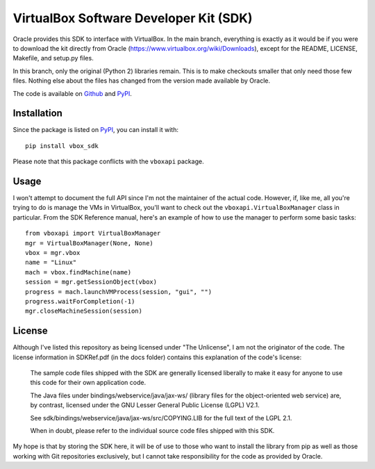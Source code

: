 VirtualBox Software Developer Kit (SDK)
=======================================

.. image:: https://img.shields.io/pypi/v/vbox_sdk.svg
    :target: https://pypi.python.org/pypi/vbox_sdk

.. image:: https://img.shields.io/pypi/pyversions/vbox_sdk.svg
    :target: https://pypi.python.org/pypi/vbox_sdk

.. image:: https://img.shields.io/pypi/l/vbox_sdk.svg
    :target: https://pypi.python.org/pypi/vbox_sdk

.. image:: https://img.shields.io/pypi/dm/vbox_sdk.svg
    :target: https://pypi.python.org/pypi/vbox_sdk

Oracle provides this SDK to interface with VirtualBox. In the main branch, 
everything is exactly as it would be if you were to download the kit directly 
from Oracle (https://www.virtualbox.org/wiki/Downloads), except for the README,
LICENSE, Makefile, and setup.py files.

In this branch, only the original (Python 2) libraries remain. This is to make
checkouts smaller that only need those few files. Nothing else about the files
has changed from the version made available by Oracle.

The code is available on `Github`_ and `PyPI`_.


Installation
------------

Since the package is listed on `PyPI`_, you can install it with:

::

    pip install vbox_sdk

Please note that this package conflicts with the ``vboxapi`` package.


Usage
-----

I won't attempt to document the full API since I'm not the maintainer of the
actual code. However, if, like me, all you're trying to do is manage the VMs
in VirtualBox, you'll want to check out the ``vboxapi.VirtualBoxManager`` class
in particular. From the SDK Reference manual, here's an example of how to use
the manager to perform some basic tasks:

::

    from vboxapi import VirtualBoxManager
    mgr = VirtualBoxManager(None, None)
    vbox = mgr.vbox
    name = "Linux"
    mach = vbox.findMachine(name)
    session = mgr.getSessionObject(vbox)
    progress = mach.launchVMProcess(session, "gui", "")
    progress.waitForCompletion(-1)
    mgr.closeMachineSession(session)


License
-------

Although I've listed this repository as being licensed under "The Unlicense", 
I am not the originator of the code. The license information in SDKRef.pdf 
(in the docs folder) contains this explanation of the code's license:

    The sample code files shipped with the SDK are generally licensed 
    liberally to make it easy for anyone to use this code for their own 
    application code.

    The Java files under bindings/webservice/java/jax-ws/ (library files for 
    the object-oriented web service) are, by contrast, licensed under the GNU 
    Lesser General Public License (LGPL) V2.1.

    See sdk/bindings/webservice/java/jax-ws/src/COPYING.LIB for the full text 
    of the LGPL 2.1.

    When in doubt, please refer to the individual source code files shipped 
    with this SDK.

My hope is that by storing the SDK here, it will be of use to those who want to
install the library from pip as well as those working with Git repositories
exclusively, but I cannot take responsibility for the code as provided by
Oracle.


.. _GitHub: https://github.com/mmabey/vbox_sdk
.. _PyPI: https://pypi.python.org/pypi/vbox_sdk


